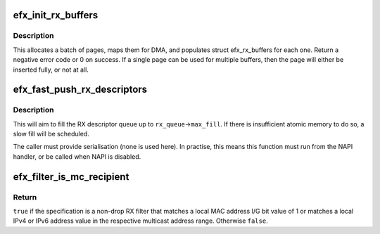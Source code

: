 .. -*- coding: utf-8; mode: rst -*-
.. src-file: drivers/net/ethernet/sfc/rx.c

.. _`efx_init_rx_buffers`:

efx_init_rx_buffers
===================

.. c:function:: int efx_init_rx_buffers(struct efx_rx_queue *rx_queue, bool atomic)

    create EFX_RX_BATCH page-based RX buffers

    :param struct efx_rx_queue \*rx_queue:
        Efx RX queue

    :param bool atomic:
        *undescribed*

.. _`efx_init_rx_buffers.description`:

Description
-----------

This allocates a batch of pages, maps them for DMA, and populates
struct efx_rx_buffers for each one. Return a negative error code or
0 on success. If a single page can be used for multiple buffers,
then the page will either be inserted fully, or not at all.

.. _`efx_fast_push_rx_descriptors`:

efx_fast_push_rx_descriptors
============================

.. c:function:: void efx_fast_push_rx_descriptors(struct efx_rx_queue *rx_queue, bool atomic)

    push new RX descriptors quickly

    :param struct efx_rx_queue \*rx_queue:
        RX descriptor queue

    :param bool atomic:
        *undescribed*

.. _`efx_fast_push_rx_descriptors.description`:

Description
-----------

This will aim to fill the RX descriptor queue up to
\ ``rx_queue``\ ->\ ``max_fill``\ . If there is insufficient atomic
memory to do so, a slow fill will be scheduled.

The caller must provide serialisation (none is used here). In practise,
this means this function must run from the NAPI handler, or be called
when NAPI is disabled.

.. _`efx_filter_is_mc_recipient`:

efx_filter_is_mc_recipient
==========================

.. c:function:: bool efx_filter_is_mc_recipient(const struct efx_filter_spec *spec)

    test whether spec is a multicast recipient

    :param const struct efx_filter_spec \*spec:
        Specification to test

.. _`efx_filter_is_mc_recipient.return`:

Return
------

\ ``true``\  if the specification is a non-drop RX filter that
matches a local MAC address I/G bit value of 1 or matches a local
IPv4 or IPv6 address value in the respective multicast address
range.  Otherwise \ ``false``\ .

.. This file was automatic generated / don't edit.

